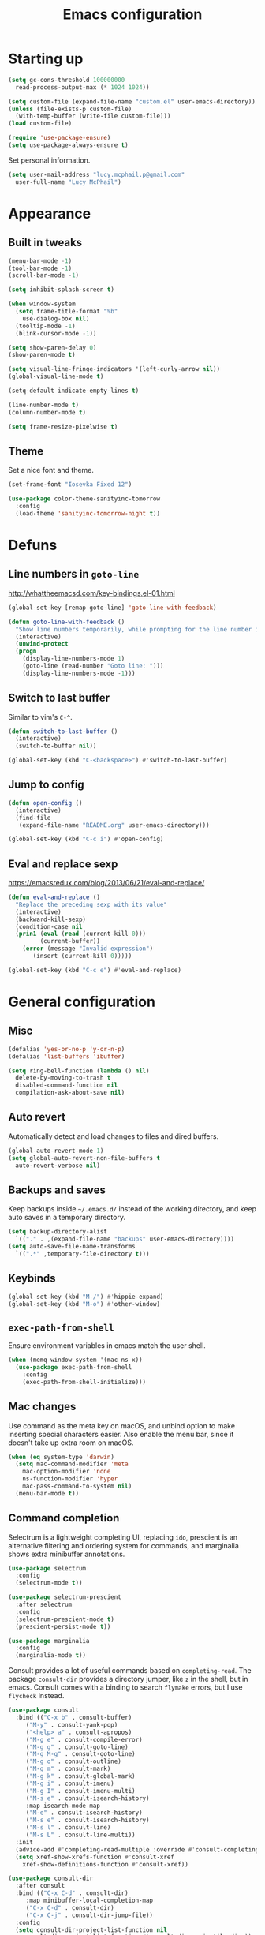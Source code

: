 #+TITLE: Emacs configuration

* Starting up

#+begin_src emacs-lisp
  (setq gc-cons-threshold 100000000
	read-process-output-max (* 1024 1024))

  (setq custom-file (expand-file-name "custom.el" user-emacs-directory))
  (unless (file-exists-p custom-file)
    (with-temp-buffer (write-file custom-file)))
  (load custom-file)

  (require 'use-package-ensure)
  (setq use-package-always-ensure t)
#+end_src

Set personal information.

#+begin_src emacs-lisp
  (setq user-mail-address "lucy.mcphail.p@gmail.com"
	user-full-name "Lucy McPhail")
#+end_src

* Appearance
** Built in tweaks

#+begin_src emacs-lisp
  (menu-bar-mode -1)
  (tool-bar-mode -1)
  (scroll-bar-mode -1)

  (setq inhibit-splash-screen t)

  (when window-system
    (setq frame-title-format "%b"
	  use-dialog-box nil)
    (tooltip-mode -1)
    (blink-cursor-mode -1))

  (setq show-paren-delay 0)
  (show-paren-mode t)

  (setq visual-line-fringe-indicators '(left-curly-arrow nil))
  (global-visual-line-mode t)

  (setq-default indicate-empty-lines t)

  (line-number-mode t)
  (column-number-mode t)

  (setq frame-resize-pixelwise t)
#+end_src

** Theme

Set a nice font and theme.

#+begin_src emacs-lisp
  (set-frame-font "Iosevka Fixed 12")

  (use-package color-theme-sanityinc-tomorrow
    :config
    (load-theme 'sanityinc-tomorrow-night t))
#+end_src

* Defuns
** Line numbers in =goto-line=

http://whattheemacsd.com/key-bindings.el-01.html

#+begin_src emacs-lisp
  (global-set-key [remap goto-line] 'goto-line-with-feedback)

  (defun goto-line-with-feedback ()
    "Show line numbers temporarily, while prompting for the line number input"
    (interactive)
    (unwind-protect
	(progn
	  (display-line-numbers-mode 1)
	  (goto-line (read-number "Goto line: ")))
      (display-line-numbers-mode -1)))
#+end_src

** Switch to last buffer

Similar to vim's =C-^=.

#+begin_src emacs-lisp
  (defun switch-to-last-buffer ()
    (interactive)
    (switch-to-buffer nil))

  (global-set-key (kbd "C-<backspace>") #'switch-to-last-buffer)
#+end_src

** Jump to config

#+begin_src emacs-lisp
  (defun open-config ()
    (interactive)
    (find-file
     (expand-file-name "README.org" user-emacs-directory)))

  (global-set-key (kbd "C-c i") #'open-config)
#+end_src

** Eval and replace sexp

https://emacsredux.com/blog/2013/06/21/eval-and-replace/

#+begin_src emacs-lisp
  (defun eval-and-replace ()
    "Replace the preceding sexp with its value"
    (interactive)
    (backward-kill-sexp)
    (condition-case nil
	(prin1 (eval (read (current-kill 0)))
	       (current-buffer))
      (error (message "Invalid expression")
	     (insert (current-kill 0)))))

  (global-set-key (kbd "C-c e") #'eval-and-replace)
#+end_src

* General configuration
** Misc

#+begin_src emacs-lisp
  (defalias 'yes-or-no-p 'y-or-n-p)
  (defalias 'list-buffers 'ibuffer)

  (setq ring-bell-function (lambda () nil)
	delete-by-moving-to-trash t
	disabled-command-function nil
	compilation-ask-about-save nil)
#+end_src

** Auto revert

Automatically detect and load changes to files and dired buffers.

#+begin_src emacs-lisp
  (global-auto-revert-mode 1)
  (setq global-auto-revert-non-file-buffers t
	auto-revert-verbose nil)
#+end_src

** Backups and saves

Keep backups inside =~/.emacs.d/= instead of the working directory, and keep auto saves in a temporary directory.

#+begin_src emacs-lisp
  (setq backup-directory-alist
	`(("." . ,(expand-file-name "backups" user-emacs-directory))))
  (setq auto-save-file-name-transforms
	`((".*" ,temporary-file-directory t)))
#+end_src

** Keybinds

#+begin_src emacs-lisp
  (global-set-key (kbd "M-/") #'hippie-expand)
  (global-set-key (kbd "M-o") #'other-window)
#+end_src

** =exec-path-from-shell=

Ensure environment variables in emacs match the user shell.

#+begin_src emacs-lisp
  (when (memq window-system '(mac ns x))
    (use-package exec-path-from-shell
      :config
      (exec-path-from-shell-initialize)))
#+end_src

** Mac changes

Use command as the meta key on macOS, and unbind option to make inserting special characters easier.
Also enable the menu bar, since it doesn't take up extra room on macOS.

#+begin_src emacs-lisp
  (when (eq system-type 'darwin)
    (setq mac-command-modifier 'meta
	  mac-option-modifier 'none
	  ns-function-modifier 'hyper
	  mac-pass-command-to-system nil)
    (menu-bar-mode t))
#+end_src

** Command completion

Selectrum is a lightweight completing UI, replacing =ido=, prescient is an alternative filtering and ordering system for commands, and marginalia shows extra minibuffer annotations.

#+begin_src emacs-lisp
  (use-package selectrum
    :config
    (selectrum-mode t))

  (use-package selectrum-prescient
    :after selectrum
    :config
    (selectrum-prescient-mode t)
    (prescient-persist-mode t))

  (use-package marginalia
    :config
    (marginalia-mode t))
#+end_src

Consult provides a lot of useful commands based on =completing-read=.
The package =consult-dir= provides a directory jumper, like =z= in the shell, but in emacs.
Consult comes with a binding to search =flymake= errors, but I use =flycheck= instead.

#+begin_src emacs-lisp
  (use-package consult
    :bind (("C-x b" . consult-buffer)
	   ("M-y" . consult-yank-pop)
	   ("<help> a" . consult-apropos)
	   ("M-g e" . consult-compile-error)
	   ("M-g g" . consult-goto-line)
	   ("M-g M-g" . consult-goto-line)
	   ("M-g o" . consult-outline)
	   ("M-g m" . consult-mark)
	   ("M-g k" . consult-global-mark)
	   ("M-g i" . consult-imenu)
	   ("M-g I" . consult-imenu-multi)
	   ("M-s e" . consult-isearch-history)
	   :map isearch-mode-map
	   ("M-e" . consult-isearch-history)
	   ("M-s e" . consult-isearch-history)
	   ("M-s l" . consult-line)
	   ("M-s L" . consult-line-multi))
    :init
    (advice-add #'completing-read-multiple :override #'consult-completing-read-multiple)
    (setq xref-show-xrefs-function #'consult-xref
	  xref-show-definitions-function #'consult-xref))

  (use-package consult-dir
    :after consult
    :bind (("C-x C-d" . consult-dir)
	   :map minibuffer-local-completion-map
	   ("C-x C-d" . consult-dir)
	   ("C-x C-j" . consult-dir-jump-file))
    :config
    (setq consult-dir-project-list-function nil
	  consult-dir-project-list-function #'consult-dir-projectile-dirs))

  (use-package consult-flycheck
    :after consult
    :bind ("M-g f" . consult-flycheck))
#+end_src

Embark provides a contextual menu for emacs which integrates with consult.

#+begin_src emacs-lisp
  (use-package embark
    :bind
    (("C-." . embark-act)
     ("M-." . embark-dwim)
     ("C-h B" . embark-bindings))
    :init
    (setq prefix-help-command #'embark-prefix-help-command))

  (use-package embark-consult
    :after (embark consult)
    :demand t
    :hook (embark-collect-mode . consult-preview-at-point-mode))
#+end_src

** Code completion

#+begin_src emacs-lisp
(use-package company
    :config
    (setq company-tooltip-align-annotations t
	  company-format-margin-function #'company-text-icons-margin
	  company-search-regexp-function #'company-search-flex-regexp)
    (global-company-mode t))
#+end_src

** Recent files

#+begin_src emacs-lisp
  (use-package recentf
    :config
    (setq recentf-max-saved-items 50)
    (recentf-mode t))
#+end_src

** Magit

#+begin_src emacs-lisp
  (use-package magit
    :bind (("C-x g" . magit)
	   ("C-x M-g" . magit-dispatch))
    :config
    (setq magit-completing-read-function 'magit-ido-completing-read))
#+end_src

** Projectile

#+begin_src emacs-lisp
  (use-package projectile
    :bind ("C-c p" . projectile-command-map)
    :init
    (projectile-mode t))
#+end_src

** Restclient

#+begin_src emacs-lisp
    (use-package restclient)

    (use-package company-restclient
      :config
      (add-to-list 'company-backends 'company-restclient))
#+end_src

* Org

#+begin_src emacs-lisp
  (use-package org
    :bind (("C-c a" . org-agenda)
	   ("C-c c" . org-capture))
    :config
    (require 'org-tempo)
    (setq calendar-week-start-day 1
	  org-agenda-start-on-weekday 1
	  org-adapt-indentation nil
	  org-agenda-files (file-expand-wildcards
			    "~/Dropbox/org/*.org"))
    (add-to-list 'org-structure-template-alist
		 '("el" . "src emacs-lisp")))
#+end_src

* Mail

I'm using =mu= and =mu4e= to read mail, =mbsync= for IMAP, and =msmtp= for SMTP.

#+begin_src emacs-lisp
  (use-package mu4e
    :ensure nil
    :demand t
    :bind ("C-c m" . mu4e)
    :config
    (setq mail-user-agent 'mu4e-user-agent)

    (setq mu4e-completing-read-function #'selectrum-completing-read)

    (setq mu4e-sent-folder "/gmail/[Gmail]/Sent Mail"
	  mu4e-trash-folder "/gmail/[Gmail]/Trash"
	  mu4e-drafts-folder "/gmail/[Gmail]/Drafts")

    (setq mu4e-maildir-shortcuts
	  '((:maildir "/gmail/INBOX" :key ?i)
	    (:maildir "/gmail/[Gmail]/Sent Mail" :key ?s)
	    (:maildir "/gmail/[Gmail]/Trash" :key ?t)
	    (:maildir "/gmail/[Gmail]/All Mail" :key ?a)
	    (:maildir "/university/Inbox" :key ?I)
	    (:maildir "/university/Sent Items" :key ?S)
	    (:maildir "/university/Deleted Items" :key ?T)
	    (:maildir "/university/Archive" :key ?A)))

    (setq mu4e-contexts
	  (list (make-mu4e-context
		 :name "personal"
		 :match-func
		 (lambda (msg) (when msg (string-prefix-p "/gmail/[Gmail]" (mu4e-message-field msg :maildir))))
		 :vars '((mu4e-sent-folder . "/gmail/[Gmail]/Sent Mail")
			 (mu4e-trash-folder . "/gmail/[Gmail]/Trash")
			 (mu4e-refile-folder . "/gmail/[Gmail]/Archive")
			 (mu4e-sent-messages-behavior . delete)))
		(make-mu4e-context
		 :name "university"
		 :match-func
		 (lambda (msg) (when msg (string-prefix-p "/university" (mu4e-message-field msg :maildir))))
		 :vars '((user-mail-address . "s2079454@ed.ac.uk")
			 (mu4e-sent-folder . "/university/Sent Items")
			 (mu4e-trash-folder . "/university/Deleted Items")
			 (mu4e-refile-folder . "/university/Archive")
			 (mu4e-sent-messages-behavior . sent)))))

    (setq mu4e-context-policy 'pick-first
	  mu4e-compose-context-policy 'always-ask)

    (setq mu4e-get-mail-command "mbsync -a")

    (require 'smtpmail)
    (setq sendmail-program "msmtp"
	  message-sendmail-f-is-evil t
	  message-sendmail-extra-arguments '("--read-envelope-from")
	  send-mail-function 'smtpmail-send-it
	  message-send-mail-function 'message-send-mail-with-sendmail)

    (setq mu4e-change-filenames-when-moving t)
    (setq message-kill-buffer-on-exit t))
#+end_src

Also add an indicator to the modeline when I have new mail.

#+begin_src emacs-lisp
  (use-package mu4e-alert
    :after mu4e
    :init
    (setq mu4e-alert-interesting-mail-query
      (concat
       "flag:unread maildir:/university/Inbox "
       "OR "
       "flag:unread maildir:/gmail/[Gmail]/INBOX"))
    (setq mu4e-alert-modeline-formatter
	  (lambda (mail-count)
	    (if (not (zerop mail-count))
		(format "[mail: %d]" mail-count)
	      " ")))
    (mu4e-alert-enable-mode-line-display))
#+end_src

* Writing
** LaTeX

#+begin_src emacs-lisp
  (use-package tex
    :ensure auctex
    :hook ((TeX-mode . LaTeX-math-mode)
	   (TeX-mode . reftex-mode))
    :init
    (setq font-latex-fontify-script nil
	  font-latex-fontify-sectioning 'color
	  TeX-parse-self t
	  TeX-save-query nil
	  TeX-view-program-selection '((output-pdf "PDF Viewer"))
	  TeX-view-program-list
	  '(("PDF Viewer" "/Applications/Skim.app/Contents/SharedSupport/displayline -b -g %n %o %b"))
	  TeX-master nil
	  TeX-source-correlate-mode t
	  TeX-source-correlate-start-server t))
#+end_src

* Coding
** LSP

#+begin_src emacs-lisp
  (use-package flycheck
    :commands flycheck-mode)

  (use-package lsp-mode
    :after (flycheck company)
    :commands (lsp lsp-deferred)
    :init
    (setq lsp-headerline-breadcrumb-enable nil
	  lsp-modeline-code-actions-enable nil)
    :config
    (define-key lsp-mode-map (kbd "C-c l") lsp-command-map))

  (use-package lsp-ui
    :commands lsp-ui-mode
    :after lsp-mode)
#+end_src

** Python

#+begin_src emacs-lisp
  (use-package python
    :hook (python-mode . lsp-deferred)
    :config
    (when (executable-find "ipython")
      (setq python-shell-interpreter "ipython"
	    python-shell-interpreter-args "-i --simple-prompt")))
#+end_src

** Haskell

#+begin_src emacs-lisp
    (use-package haskell-mode
      :hook (haskell-mode . interactive-haskell-mode)
      :bind (:map haskell-mode-map
		  ("C-c h" . haskell-hoogle))
      :init
      (setq haskell-hoogle-command "hoogle")
      (require 'haskell-interactive-mode)
      (require 'haskell-process))

    (use-package hindent
      :hook (haskell-mode . hindent-mode))

    (use-package elisp-slime-nav
      :hook ((emacs-lisp-mode ielm-mode) . elisp-slime-nav-mode))
#+end_src

** Lisp
  
#+begin_src emacs-lisp
    (use-package slime
      :config
      (require 'slime-autoloads)
      (slime-setup '(slime-fancy slime-company))
      (setq slime-net-coding-system 'utf-8-unix)
      (setq inferior-lisp-program "sbcl"))

    (use-package slime-company
      :after (slime company)
      :config
      (setq slime-company-completion 'fuzzy
	    slime-company-after-completion 'slime-company-just-one-space))
#+end_src

